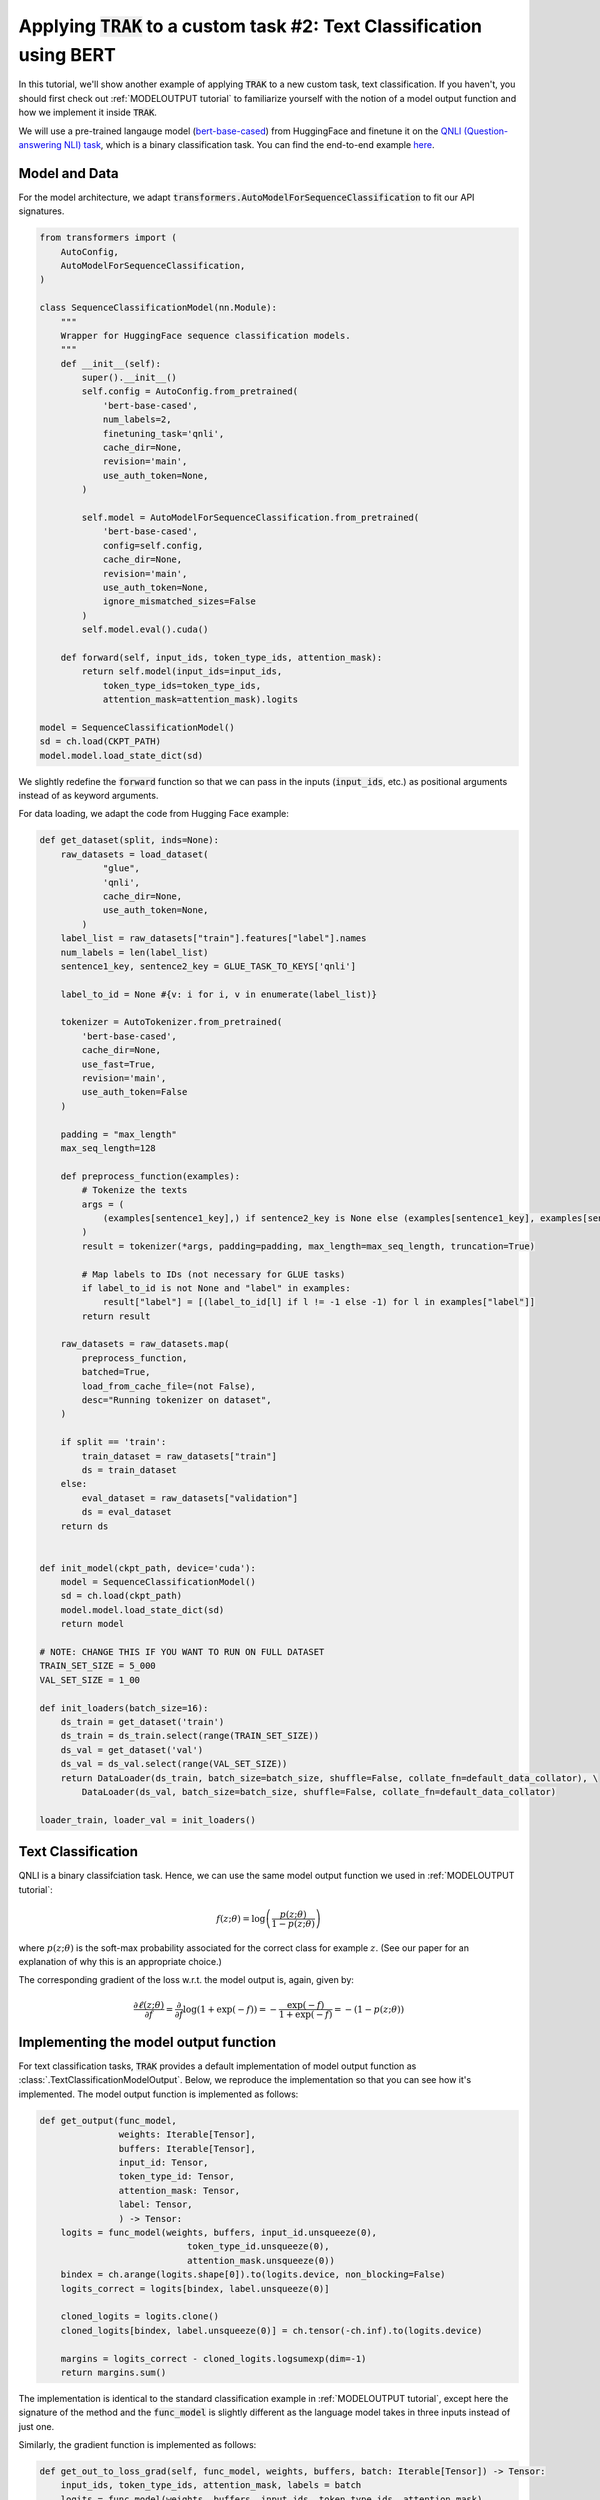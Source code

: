 .. _BERT tutorial:

Applying :code:`TRAK` to a custom task #2: Text Classification using BERT
=======================================================================================

In this tutorial, we'll show another example of applying :code:`TRAK` to a new
custom task, text classification. If you haven't,
you should first check out :ref:`MODELOUTPUT tutorial` to familiarize yourself with the notion of
a model output function and how we implement it inside :code:`TRAK`.

We will use a pre-trained langauge model (`bert-base-cased <https://huggingface.co/bert-base-cased>`_) from HuggingFace and finetune it on
the `QNLI (Question-answering NLI) task <https://huggingface.co/datasets/SetFit/qnli>`_, which is a binary classification task.
You can find the end-to-end example `here <https://github.com/MadryLab/trak/blob/main/examples/qnli.py>`_.



Model and Data
-------------------------

For the model architecture, we adapt :code:`transformers.AutoModelForSequenceClassification`
to fit our API signatures.

.. code-block:: python

    from transformers import (
        AutoConfig,
        AutoModelForSequenceClassification,
    )

    class SequenceClassificationModel(nn.Module):
        """
        Wrapper for HuggingFace sequence classification models.
        """
        def __init__(self):
            super().__init__()
            self.config = AutoConfig.from_pretrained(
                'bert-base-cased',
                num_labels=2,
                finetuning_task='qnli',
                cache_dir=None,
                revision='main',
                use_auth_token=None,
            )

            self.model = AutoModelForSequenceClassification.from_pretrained(
                'bert-base-cased',
                config=self.config,
                cache_dir=None,
                revision='main',
                use_auth_token=None,
                ignore_mismatched_sizes=False
            )
            self.model.eval().cuda()

        def forward(self, input_ids, token_type_ids, attention_mask):
            return self.model(input_ids=input_ids,
                token_type_ids=token_type_ids,
                attention_mask=attention_mask).logits

    model = SequenceClassificationModel()
    sd = ch.load(CKPT_PATH)
    model.model.load_state_dict(sd)

We slightly redefine the :code:`forward` function so that we can pass in the inputs (:code:`input_ids`, etc.) as positional arguments instead of as keyword arguments.

For data loading, we adapt the code from Hugging Face example:

.. raw:: html

    <details>
    <summary><a>Data loading code for QNLI </a></summary>

.. code-block:: python

    def get_dataset(split, inds=None):
        raw_datasets = load_dataset(
                "glue",
                'qnli',
                cache_dir=None,
                use_auth_token=None,
            )
        label_list = raw_datasets["train"].features["label"].names
        num_labels = len(label_list)
        sentence1_key, sentence2_key = GLUE_TASK_TO_KEYS['qnli']

        label_to_id = None #{v: i for i, v in enumerate(label_list)}

        tokenizer = AutoTokenizer.from_pretrained(
            'bert-base-cased',
            cache_dir=None,
            use_fast=True,
            revision='main',
            use_auth_token=False
        )

        padding = "max_length"
        max_seq_length=128

        def preprocess_function(examples):
            # Tokenize the texts
            args = (
                (examples[sentence1_key],) if sentence2_key is None else (examples[sentence1_key], examples[sentence2_key])
            )
            result = tokenizer(*args, padding=padding, max_length=max_seq_length, truncation=True)

            # Map labels to IDs (not necessary for GLUE tasks)
            if label_to_id is not None and "label" in examples:
                result["label"] = [(label_to_id[l] if l != -1 else -1) for l in examples["label"]]
            return result

        raw_datasets = raw_datasets.map(
            preprocess_function,
            batched=True,
            load_from_cache_file=(not False),
            desc="Running tokenizer on dataset",
        )

        if split == 'train':
            train_dataset = raw_datasets["train"]
            ds = train_dataset
        else:
            eval_dataset = raw_datasets["validation"]
            ds = eval_dataset
        return ds


    def init_model(ckpt_path, device='cuda'):
        model = SequenceClassificationModel()
        sd = ch.load(ckpt_path)
        model.model.load_state_dict(sd)
        return model

    # NOTE: CHANGE THIS IF YOU WANT TO RUN ON FULL DATASET
    TRAIN_SET_SIZE = 5_000
    VAL_SET_SIZE = 1_00

    def init_loaders(batch_size=16):
        ds_train = get_dataset('train')
        ds_train = ds_train.select(range(TRAIN_SET_SIZE))
        ds_val = get_dataset('val')
        ds_val = ds_val.select(range(VAL_SET_SIZE))
        return DataLoader(ds_train, batch_size=batch_size, shuffle=False, collate_fn=default_data_collator), \
            DataLoader(ds_val, batch_size=batch_size, shuffle=False, collate_fn=default_data_collator)

    loader_train, loader_val = init_loaders()

.. raw:: html

   </details>



Text Classification
--------------------------

QNLI is a binary classifciation task. Hence, we can use the same model output function we used in
:ref:`MODELOUTPUT tutorial`:

.. math::

    f(z;\theta) = \log\left(\frac{p(z;\theta)}{1 - p(z;\theta)}\right)

where :math:`p(z;\theta)` is the soft-max probability associated for the correct class for example :math:`z`. (See our paper for an explanation of why this is an appropriate choice.)

The corresponding gradient of the loss w.r.t. the model output is, again, given by:

.. math::

    \frac{\partial \ell(z;\theta)}{\partial f} = \frac{\partial}{\partial f}
    \log(1 + \exp(-f)) = -\frac{\exp(-f)}{1 + \exp(-f)}  = -(1 - p(z;\theta))


Implementing the model output function
-------------------------------------------------

For text classification tasks, :code:`TRAK` provides a default implementation of model output function
as :class:`.TextClassificationModelOutput`.
Below, we reproduce the implementation so that you can see how it's implemented.
The model output function is implemented as follows:

.. code-block:: python

    def get_output(func_model,
                   weights: Iterable[Tensor],
                   buffers: Iterable[Tensor],
                   input_id: Tensor,
                   token_type_id: Tensor,
                   attention_mask: Tensor,
                   label: Tensor,
                   ) -> Tensor:
        logits = func_model(weights, buffers, input_id.unsqueeze(0),
                                token_type_id.unsqueeze(0),
                                attention_mask.unsqueeze(0))
        bindex = ch.arange(logits.shape[0]).to(logits.device, non_blocking=False)
        logits_correct = logits[bindex, label.unsqueeze(0)]

        cloned_logits = logits.clone()
        cloned_logits[bindex, label.unsqueeze(0)] = ch.tensor(-ch.inf).to(logits.device)

        margins = logits_correct - cloned_logits.logsumexp(dim=-1)
        return margins.sum()

The implementation is identical to the standard classification example in :ref:`MODELOUTPUT tutorial`,
except here the signature of the method and the :code:`func_model` is slightly different
as the language model takes in three inputs instead of just one.

Similarly, the gradient function is implemented as follows:

.. code-block:: python

    def get_out_to_loss_grad(self, func_model, weights, buffers, batch: Iterable[Tensor]) -> Tensor:
        input_ids, token_type_ids, attention_mask, labels = batch
        logits = func_model(weights, buffers, input_ids, token_type_ids, attention_mask)
        ps = self.softmax(logits / self.loss_temperature)[ch.arange(logits.size(0)), labels]
        return (1 - ps).clone().detach().unsqueeze(-1)

Lastly, you need to implement a forward function, which simply passes in the elements in the batch excluding the label.

.. code-block:: python

    def forward(self, model: Module, batch: Iterable[Tensor]) -> Tensor:
        input_ids, token_type_ids, attention_mask, _ = batch
        return model(input_ids=input_ids,
            token_type_ids=token_type_ids,
            attention_mask=attention_mask)

Putting it together
------------------------

Using the above :code:`TextClassificationModelOutput` implementation, we can compute :code:`TRAK` scores as follows:

.. code-block:: python

    traker = TRAKer(model=model,
                    task=TextClassificationModelOutput, # you can also just pass in "text_classification"
                    train_set_size=TRAIN_SET_SIZE,
                    save_dir=args.out,
                    device=device,
                    proj_dim=1024)

    def process_batch(batch):
        return batch['input_ids'], batch['token_type_ids'], batch['attention_mask'], batch['labels']

    traker.load_checkpoint(model.state_dict(), model_id=0)
    for batch in tqdm(loader_train, desc='Featurizing..'):
        # process batch into compatible form for TRAKer TextClassificationModelOutput
        batch = process_batch(batch)
        batch = [x.cuda() for x in batch]
        traker.featurize(batch=batch, num_samples=batch[0].shape[0])

    traker.finalize_features()

    traker.start_scoring_checkpoint(model.state_dict(), model_id=0, num_targets=VAL_SET_SIZE)
    for batch in tqdm(loader_val, desc='Scoring..'):
        batch = process_batch(batch)
        batch = [x.cuda() for x in batch]
        traker.score(batch=batch, num_samples=batch[0].shape[0])

    scores = traker.finalize_scores()

We use :code:`process_batch` to transform the batch from dictionary (which is the form used by Hugging Face dataloaders) to a tuple.

That's all! You can find this tutorial as a complete script in `here <https://github.com/MadryLab/trak/blob/main/examples/qnli.py>`_.


Extending to other tasks
----------------------------------

As you saw, adapting to this case was pretty simple the task was still a classifcation task.
For a more involved example that is *not* classification, see :ref:`CLIP tutorial`.